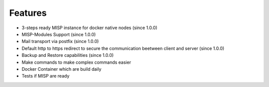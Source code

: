 Features
########

* 3-steps ready MISP instance for docker native nodes (since 1.0.0)
* MISP-Modules Support (since 1.0.0)
* Mail transport via postfix (since 1.0.0)
* Default http to https redirect to secure the communication beetween client and server (since 1.0.0)
* Backup and Restore capabilities (since 1.0.0)
* Make commands to make complex commands easier
* Docker Container which are build daily
* Tests if MISP are ready